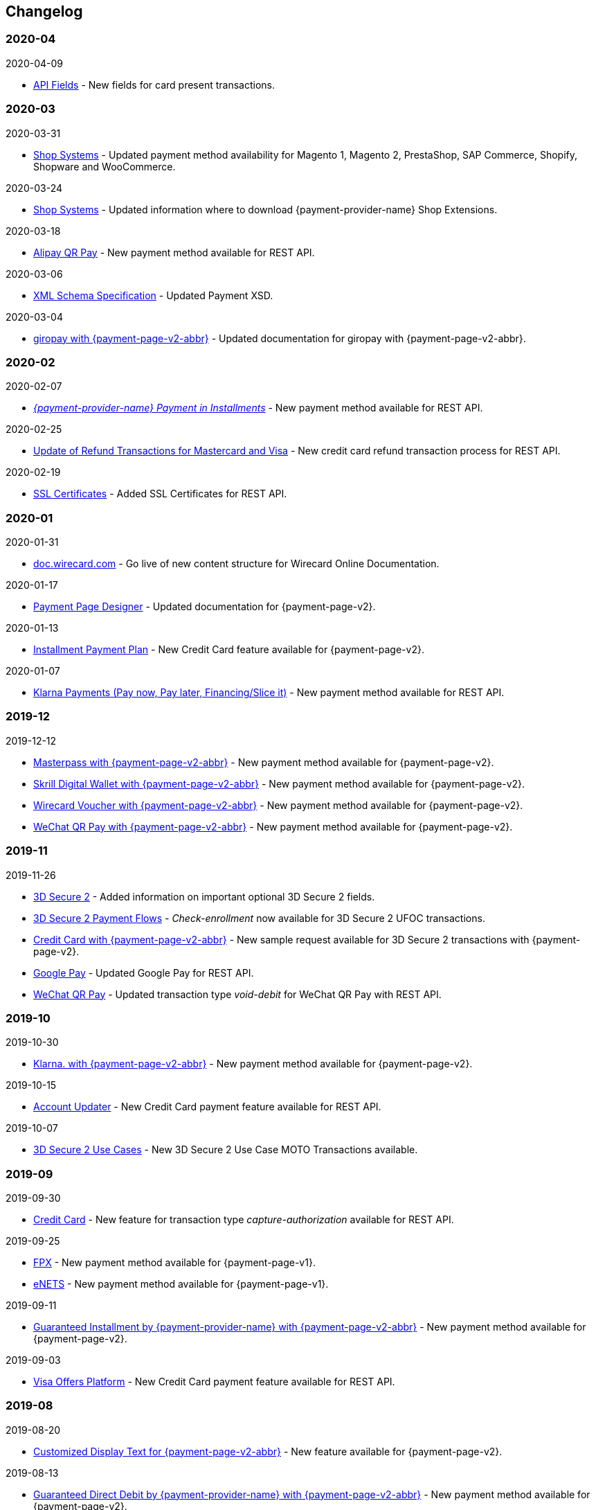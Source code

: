 [#WhatsNew]
== Changelog

[#WhatsNew_2020_04]
[discrete]
=== 2020-04

.2020-04-09

- <<API_Fields_xmlelements_cardEMV, API Fields>> - New fields for card present transactions.

[#WhatsNew_2020_03]
[discrete]
=== 2020-03

.2020-03-31

- <<ShopSystems, Shop Systems>> - Updated payment method availability for Magento 1, Magento 2, PrestaShop, SAP Commerce, Shopify, Shopware and WooCommerce.

//-

.2020-03-24
- <<ShopSystems, Shop Systems>> - Updated information where to download {payment-provider-name} Shop Extensions.

//-

.2020-03-18
- <<API_AlipayQRPay, Alipay QR Pay>> - New payment method available for REST API.

//-

.2020-03-06
- <<Appendix_Xml, XML Schema Specification>> - Updated Payment XSD.

//-

.2020-03-04
- <<PPv2_giropay, giropay with {payment-page-v2-abbr}>> - Updated documentation for giropay with {payment-page-v2-abbr}.

//-

[#WhatsNew_2020_02]
[discrete]
=== 2020-02

.2020-02-07
- <<GuaranteedInstallment, _{payment-provider-name} Payment in Installments_>> - New payment method available for REST API.

//- 

.2020-02-25
- <<Feature_PurchaseReturnAuthorization, Update of Refund Transactions for Mastercard and Visa>> - New credit card refund transaction process for REST API.

//-

.2020-02-19
- <<sslcertificate, SSL Certificates>> - Added SSL Certificates for REST API.

//- 

[#WhatsNew_2020_01]
[discrete]
=== 2020-01

.2020-01-31
- <<doc.wirecard.com, doc.wirecard.com>> - Go live of new content structure for Wirecard Online Documentation.

//-

.2020-01-17
- <<PaymentPageSolutions_PPv2_PaymentPageDesigner, Payment Page Designer>> - Updated documentation for {payment-page-v2}.

//-

.2020-01-13
- <<PPv2_CC_IPP, Installment Payment Plan>> - New Credit Card feature available for {payment-page-v2}.

//-

.2020-01-07
- <<KlarnaV2, Klarna Payments (Pay now, Pay later, Financing/Slice it)>> - New payment method available for REST API.

//-

[#WhatsNew_2019_12]
[discrete]
=== 2019-12

.2019-12-12
- <<PPv2_PaymentMethods, Masterpass with {payment-page-v2-abbr}>> - New payment method available for {payment-page-v2}.
- <<PPv2_PaymentMethods, Skrill Digital Wallet with {payment-page-v2-abbr}>> - New payment method available for {payment-page-v2}.
- <<PPv2_PaymentMethods, Wirecard Voucher with {payment-page-v2-abbr}>> - New payment method available for {payment-page-v2}.
- <<PPv2_PaymentMethods, WeChat QR Pay with {payment-page-v2-abbr}>> - New payment method available for {payment-page-v2}.

//-

[#WhatsNew_2019_11]
[discrete]
=== 2019-11

.2019-11-26
- <<CreditCard_3DS2_Fields, 3D Secure 2>> - Added information on important optional 3D Secure 2 fields.
- <<API_CC_3DS2_PaymentFlows_MITUCOF_FirstAndUnscheduledMIT, 3D Secure 2 Payment Flows>> - _Check-enrollment_ now available for 3D Secure 2 UFOC transactions.
- <<PPv2_CC_3DS2Fields, Credit Card with {payment-page-v2-abbr}>> - New sample request available for 3D Secure 2 transactions with {payment-page-v2}.
- <<GooglePay_MerchantEndToEndTesting, Google Pay>> - Updated Google Pay for REST API.
- <<API_WeChatQRPay_TransactionTypes, WeChat QR Pay>> - Updated transaction type _void-debit_ for WeChat QR Pay with REST API.

//-

[#WhatsNew_2019_10]
[discrete]
=== 2019-10

.2019-10-30
- <<PPv2_Klarna, Klarna. with {payment-page-v2-abbr}>> - New payment method available for {payment-page-v2}.

//-

.2019-10-15
- <<CreditCard_PaymentFeatures_AccountUpdater, Account Updater>> - New Credit Card payment feature available for REST API.

//-

.2019-10-07

- <<CreditCard_3DS2_UseCase_MOTO_Transactions, 3D Secure 2 Use Cases>> - New 3D Secure 2 Use Case MOTO Transactions available. 

//-

[#WhatsNew_2019_09]
[discrete]
=== 2019-09

.2019-09-30
- <<CreditCard_Overcapturing, Credit Card>> - New feature for transaction type _capture-authorization_ available for REST API.


.2019-09-25
- <<FPX, FPX>> - New payment method available for {payment-page-v1}.
- <<eNETS, eNETS>> - New payment method available for {payment-page-v1}.

.2019-09-11
- <<PPv2_GuaranteedInstallment, Guaranteed Installment by {payment-provider-name} with {payment-page-v2-abbr}>> - New payment method available for {payment-page-v2}.

.2019-09-03
- <<CreditCard_PaymentFeatures_VOP, Visa Offers Platform>> - New Credit Card payment feature available for REST API. 

//-

[#WhatsNew_2019_08]
[discrete]
=== 2019-08
.2019-08-20
- <<PPv2_CustomizedDisplayText, Customized Display Text for {payment-page-v2-abbr}>> - New feature available for {payment-page-v2}.

.2019-08-13
- <<PPv2_GuaranteedDirectDebit, Guaranteed Direct Debit by {payment-provider-name} with {payment-page-v2-abbr}>> - New payment method available for {payment-page-v2}.

.2019-08-06
- <<CreditCard_3DS2, Credit Card>> - Updated 3D Secure 2 fields.
- <<PPv2_CC_3DS2Fields, Credit Card with {payment-page-v2-abbr}>> - Updated 3D Secure 2 fields.
- <<PP_3DSecure_2_Fields, Payment Page>> - Updated 3D Secure 2 fields.

.2019-08-05
- <<PPv2_GuaranteedInvoice, Guaranteed Invoice by {payment-provider-name} with {payment-page-v2-abbr}>> - New payment method available for {payment-page-v2}.

.2019-08-02
- <<Interac, Interac>> - New payment method available for REST API.

[#WhatsNew_2019_07]
[discrete]
=== 2019-07
.2019-07-31
- <<PPv2_paydirekt, Paydirekt with {payment-page-v2-abbr}>> - New payment method available for {payment-page-v2}.

.2019-07-23
- <<MOLPay, MOLPay>> - New payment method available for REST API.

[#WhatsNew_2019_06]
[discrete]
=== 2019-06
.2019-06-28
- <<PPv2_paylib, Paylib with {payment-page-v2-abbr}>> - New payment method available for {payment-page-v2}.

.2019-06-14
- <<GeneralPlatformFeatures_IPP, Installment Payment Plan (IPP)>> - New Installment Payment Plan (IPP) feature available for REST API.
- <<API_CC_3DS2_PaymentFlows, 3D Secure 2 Payment Flows>> - New 3D Secure 2 payment flows available.

.2019-06-13
- <<RestApi_Fields_Hotel, REST API Hotel Fields>> - New hotel fields available for REST API.

.2019-06-07
- <<ShopSystems, Shop Systems>> - New {payment-provider-name} Salesforce Commerce Cloud Cartridge available.

.2019-06-03
- <<CreditCard_3DS2_TestCards, 3D Secure 2 Test Cards>> - New 3D Secure 2 test cards available.

[#WhatsNew_2019_05]
[discrete]
=== 2019-05
.2019-05-22
- <<CreditCard_3DS2_UseCases, 3D Secure 2 Use Cases>> - Updated 3D Secure 2 Use Cases.

.2019-05-20
- <<StatusCodes_InDetail, Status Codes and Statuses>> - New status messages for Installment Payment Plan.

.2019-05-14
- <<CreditCard_3DS2_UseCases, 3D Secure 2 Use Cases>> - New 3D Secure 2 Use Cases available.
- <<CreditCard_3DS2, Credit Card>> - Expanded 3D Secure 2 description.

.2019-05-10
- <<Appendix_Xml, XML Schema Specification>> - Updated Payment XSD.

[#WhatsNew_2019_04]
[discrete]
=== 2019-04
.2019-04-30
- <<CreditCard_3DS2, Credit Card>> - Updated 3D Secure 2 fields.
- <<PPv2_CC_3DS2Fields, Credit Card with {payment-page-v2-abbr}>> - Updated 3D Secure 2 fields.
- <<PP_3DSecure_2_Fields, Payment Page>> - Updated 3D Secure 2 fields.

.2019-04-26
- <<ShopSystems, Shop Systems>> - New {payment-provider-name} OXID Module available.

.2019-04-15
- <<Home, {documentation-url}>> - Launch of new {payment-provider-name} Online Documentation.

[#WhatsNew_2019_03]
[discrete]
=== 2019-03

.2019-03-29
- <<Paylib, Paylib>> - New payment method available for REST API.
- <<ShopSystems, Shop Systems>> - New language: French documentation available for WooCommerce, Magento 2, PrestaShop, and Shopify.
- <<ShopSystems, Shop Systems>> - New {payment-provider-name} Shopify App available.

//-

.2019-03-27
- <<GooglePay, Google Pay>> - New payment method available for REST API.

//-

.2019-03-26
- <<ShopSystems, Shop Systems>> - New payment methods Alipay Cross-border, Guaranteed Invoice by payolution, Guaranteed Invoice by Wirecard, Masterpass, Payment In Advance, Payment On Invoice, and UnionPay International available for Magento 1.
- <<ShopSystems, Shop Systems>> - New feature One-Click Checkout for Credit Card available for Magento 1.

//-

.2019-03-22
- <<CreditCard_3DS2, Credit Card>> - Updated general information on 3D Secure 2.
- <<PPv2_CC_3DS2Fields, Credit Card with {payment-page-v2-abbr}>> - Added 3D Secure 2 fields table.
- <<PaymentPageSolutions_PPv2_HPP_Integration, Hosted Payment Page>> - Updated HPP Integration Guide for {payment-page-v2}.
- <<PaymentPageSolutions_PPv2_EPP_Integration, Embedded Payment Page>> - Updated EPP Integration Guide for {payment-page-v2}.
- <<PPv2_Seamless_Integration, Seamless Mode>> - Updated Seamless Integration Guide for {payment-page-v2}.
- <<PP_3DSecure_2_Fields, Payment Page>> - Added 3D Secure 2 fields table (NVP) for Payment Page integrations.

//-

.2019-03-18
- <<CreditCard_3DS2, Credit Card>> - Added general information on 3D Secure 2.
- <<CreditCard_PSD2, Credit Card>> - Added general information on PSD2.
- <<CC_Fields, Credit Card>> - Updated field table to include 3D Secure 2 fields.
- <<Appendix_Xml, XML Schema Specification>> - Updated payment XSD.

//-

.2019-03-07
- <<PPv2_Seamless_Integration, Seamless Mode>> - Updated Seamless Mode Integration Guide.

//-

[#WhatsNew_2019_02]
[discrete]
=== 2019-02

.2019-02-20
- <<ShopSystems, Shop Systems>> - New payment methods eps-Überweisung, giropay, iDEAL, Maestro SecureCode and Pay by Bank app available for Magento 1.

//-

.2019-02-19
- <<PaymentPageSolutions_PPv2_EPP_Integration, Embedded Payment Page>> - Updated EPP Integration Guide.

//-

.2019-02-08
- <<PPv2_Bancontact, Bancontact with {payment-page-v2-abbr}>> - New payment method available for {payment-page-v2}.

//-

.2019-02-05
- <<CreditCard_TransactionTypes_Authorization, Credit Card>> - New description for REST API transaction type _authorization_.
- <<CreditCard_TransactionTypes_CaptureAuthorization, Credit Card>> - New description for REST API transaction type _capture-authorization_.

//-

.2019-02-04
- <<PPv2_ideal, iDEAL with {payment-page-v2-abbr}>> - Added Handelsbanken and Moneyou to list of participating
banks.
- <<iDEAL, iDEAL>> - Added Handelsbanken and Moneyou to list of participating banks.

//-

.2019-02-01
- <<ShopSystems, Shop Systems>> - New {payment-provider-name} Magento 1 Extension available.

//-

[discrete]
[#WhatsNew_2019_01]
=== 2019-01

.2019-01-29
- <<ShopSystems, Shop Systems>> - New payment method Pay by Bank app available for WooCommerce.

//-

.2019-01-28
- <<PaymentPageSolutions, Payment Page Solutions>> - New feature responsive design for Payment Page.

//-

.2019-01-25
- <<ShopSystems, Shop Systems>> - New payment method Pay by Bank app available for Magento 2.
- <<CreditCard_TransactionTypes, Credit Card>> - Introduction to REST API transaction types.
- <<CreditCard_TransactionTypes_Purchase, Credit Card>> - New description for REST API transaction type _purchase_.

//-

.2019-01-23
- <<PaymentPageSolutions_PPv2_HPP_NVP, Merchants Integrated with NVP (HPP)>> - Updated
documentation for {payment-page-v2}.
- <<PaymentPageSolutions_PPv2_EPP_NVP, Merchants Integrated with NVP (EPP)>> - Updated
documentation for {payment-page-v2}.

//-

.2019-01-21
- <<PPSolutions_PPv2_PPv2Security, {payment-page-v2-abbr} Security>> - Updated documentation for {payment-page-v2}.
- <<PPv2_Features, {payment-page-v2-abbr} Features>> - Updated documentation for {payment-page-v2}.

//-

.2019-01-18
- <<PPv2_Seamless, Seamless Mode>> - Updated documentation for {payment-page-v2}.

//-

.2019-01-17
- <<POLi, POLi>> - Updated test credentials for REST API.
- Appendix K: Test Access Data and Credentials - Updated credit card expiration dates.
- <<API_CC_TestCards, Status Code Test>> - Updated credit card expiration dates.

//-

.2019-01-10
- <<PaymentMethods, Non Credit Card Payment Methods>> - Updated test credential structure of 34 Alternative Payment Methods for REST API.

//-

.2019-01-09
- <<ShopSystems, Shop Systems>> - New payment method eps-Überweisung available for WooCommerce.

//-

.2019-01-08
- <<PaymentPageSolutions_PPv2_EPP, Embedded Payment Page>> - Updated documentation for {payment-page-v2}.
- <<PaymentPageSolutions_PPv2_HPP_Integration, Hosted Payment Page Integration>> - Updated documentation for {payment-page-v2}.

//-

[#WhatsNew_2018_12]
[discrete]
=== 2018-12

.2018-12-24
- <<CC_Fields, Credit Card field list>> - Added order-items for REST API.
- <<RestApi_Fields, REST API Field List>> - Added order-items for REST API.

//-

.2018-12-20
- <<GuaranteedInvoice, Guaranteed Invoice by Wirecard>> - Removed Guaranteed Installments from REST API.

//-

.2018-12-18
- <<GuaranteedInvoice_ConsenttoGeneralTermsandConditions, Guaranteed Invoice by Wirecard >> - Updated guidelines for General Terms and Conditions.
- <<GuaranteedDirectDebit_ConsenttoGeneralTermsandConditions, Guaranteed Direct Debit>> - Updated guidelines for General Terms and Conditions.
- <<PaymentPageSolutions_PPv2_HPP, Hosted Payment Page>> - Updated documentation for {payment-page-v2}.

//-

.2018-12-11
- <<Sofort, Sofort.>> - New feature Bank Name for REST API.

//-

.2018-12-10
* <<API_PayPal_Fields_Payment_customfields, PayPal>> - New features PayPal Address Check and PayPal Seller Protection for REST API.
//-

.2018-12-05
- <<ShopSystems, Shop Systems>> - New languages: Indonesian, Japanese, Korean, Simplified
Chinese, Traditional Chinese. For Magento 2, OpenCart, PrestaShop, WooCommerce.

//-

[#WhatsNew_2018_11]
[discrete]
=== 2018-11

.2018-11-30
- <<PaymentPageSolutions_PPv2_HPP_Integration, HPP Integration>> - Added PHP integration demo for {payment-page-v2} (Hosted Payment Page).
- <<PaymentPageSolutions_PPv2_EPP_Integration, EPP Integration>> - Added PHP integration demo for {payment-page-v2} (Embedded Payment Page).
- <<PPv2_Seamless_Integration, Integrating {payment-page-v2-abbr} in Seamless Mode>> - Added PHP integration demo for {payment-page-v2} (Seamless Mode).
- <<ShopSystems, Shop Systems>> - Updated information how to add more payment methods to {payment-provider-name} Shop Extensions.

//-

.2018-11-29
- <<PPv2_PayPal, PayPal with {payment-page-v2-abbr}>> - Updated documentation for {payment-page-v2}.
- <<PPSolutions_PPv2_PPv2Security, {payment-page-v2-abbr} Security>> - Updated signature verification example (C#) for {payment-page-v2}.
- <<PP_RedirectUrlsIPNs, Redirect URLs and IPNs>> - Updated description for _{payment-page-v1}_.

//-

.2018-11-28
- <<ShopSystems, Shop Systems>> - New payment method giropay available for Magento 2.
- <<ShopSystems, Shop Systems>> - New payment method eps-Überweisung available for Shopware.

//-

.2018-11-27
- <<PPv2_SEPADirectDebit, SEPA Direct Debit with {payment-page-v2-abbr}>> - Updated documentation for {payment-page-v2}.
- <<PPv2_ideal, iDEAL with {payment-page-v2-abbr}>> - Updated documentation for {payment-page-v2}.
- <<ShopSystems, Shop Systems>> - Added information on {payment-provider-name} PHP Payment SDK.
- <<BatchProcessingApi_SEPATransactions, Batch Processing API>> - Added REST API credentials for SEPA test system.

//-

.2018-11-26
- <<PPv2_Sofort, Sofort. with {payment-page-v2-abbr}>> - Updated documentation for {payment-page-v2}.

//-

.2018-11-19
- <<Klarna_phoneNumberValidation, Klarna Guaranteed Invoice and Installments>> - Added format requirements for
phone numbers for REST API.
- <<PPSolutions_PPv2_PPv2Security, {payment-page-v2-abbr} Security>> - Updated signature verification example (Java) for {payment-page-v2}.

//-

.2018-11-18
- <<ContactUs, Contact Us>> - New page with contact information.

//-

.2018-11-05
- <<paysafecard, paysafecard>> - Updated test credentials and samples for REST API.

//-

[discrete]
[#WhatsNew_2018_10]
=== 2018-10

.2018-10-31
- <<PPv2_P24, Przelewy24 with {payment-page-v2-abbr}>> - New payment method available for {payment-page-v2}.
- <<CarrierBilling, Carrier Billing>> - Updated test credentials and samples for REST API.
- <<API_AlipayCrossBorder_Features_autoDebit, Alipay Cross-border>> - New feature auto-debit available on REST API.

//-

.2018-10-29
- <<PPv2_paysafecard, paysafecard with {payment-page-v2-abbr}>> - New payment method available for {payment-page-v2}.

//-

.2018-10-26
- <<PPv2_eps, eps with {payment-page-v2-abbr}>> - New payment method available for {payment-page-v2}.
- <<ApplePay, Apple Pay>> - Updated test credentials for REST API.

//-

.2018-10-23
- <<POLi, POLi>> - Updated XML samples for REST API.
- <<Trustly, Trustly>> - Updated test credentials and samples for REST API.
- <<StatusCodes, Status Codes and Transaction Statuses>> - Updated number format of response
codes in example for REST API.

//-

.2018-10-20
- <<PPv2_Features_PaybyLink, Pay by Link>> - Updated documentation for {payment-page-v2}.

//-
